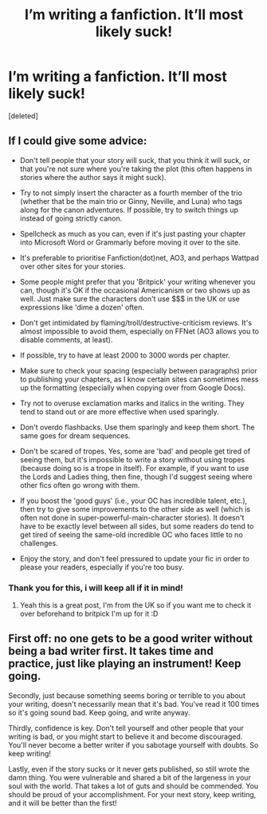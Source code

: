 #+TITLE: I’m writing a fanfiction. It’ll most likely suck!

* I’m writing a fanfiction. It’ll most likely suck!
:PROPERTIES:
:Score: 1
:DateUnix: 1620220439.0
:DateShort: 2021-May-05
:FlairText: Self-Promotion
:END:
[deleted]


** If I could give some advice:

- Don't tell people that your story will suck, that you think it will suck, or that you're not sure where you're taking the plot (this often happens in stories where the author says it might suck).

- Try to not simply insert the character as a fourth member of the trio (whether that be the main trio or Ginny, Neville, and Luna) who tags along for the canon adventures. If possible, try to switch things up instead of going strictly canon.

- Spellcheck as much as you can, even if it's just pasting your chapter into Microsoft Word or Grammarly before moving it over to the site.

- It's preferable to prioritise Fanfiction(dot)net, AO3, and perhaps Wattpad over other sites for your stories.

- Some people might prefer that you 'Britpick' your writing whenever you can, though it's OK if the occasional Americanism or two shows up as well. Just make sure the characters don't use $$$ in the UK or use expressions like 'dime a dozen' often.

- Don't get intimidated by flaming/troll/destructive-criticism reviews. It's almost impossible to avoid them, especially on FFNet (AO3 allows you to disable comments, at least).

- If possible, try to have at least 2000 to 3000 words per chapter.

- Make sure to check your spacing (especially between paragraphs) prior to publishing your chapters, as I know certain sites can sometimes mess up the formatting (especially when copying over from Google Docs).

- Try not to overuse exclamation marks and italics in the writing. They tend to stand out or are more effective when used sparingly.

- Don't overdo flashbacks. Use them sparingly and keep them short. The same goes for dream sequences.

- Don't be scared of tropes. Yes, some are 'bad' and people get tired of seeing them, but it's impossible to write a story without using tropes (because doing so is a trope in itself). For example, if you want to use the Lords and Ladies thing, then fine, though I'd suggest seeing where other fics often go wrong with them.

- If you boost the 'good guys' (i.e., your OC has incredible talent, etc.), then try to give some improvements to the other side as well (which is often not done in super-powerful-main-character stories). It doesn't have to be exactly level between all sides, but some readers do tend to get tired of seeing the same-old incredible OC who faces little to no challenges.

- Enjoy the story, and don't feel pressured to update your fic in order to please your readers, especially if you're too busy.
:PROPERTIES:
:Author: Vg65
:Score: 10
:DateUnix: 1620223526.0
:DateShort: 2021-May-05
:END:

*** Thank you for this, i will keep all if it in mind!
:PROPERTIES:
:Author: PeliKettureddit
:Score: 3
:DateUnix: 1620223633.0
:DateShort: 2021-May-05
:END:

**** Yeah this is a great post, I'm from the UK so if you want me to check it over beforehand to britpick I'm up for it :D
:PROPERTIES:
:Author: Man_in_the_sky_
:Score: 6
:DateUnix: 1620231823.0
:DateShort: 2021-May-05
:END:


** First off: no one gets to be a good writer without being a bad writer first. It takes time and practice, just like playing an instrument! Keep going.

Secondly, just because something seems boring or terrible to you about your writing, doesn't necessarily mean that it's bad. You've read it 100 times so it's going sound bad. Keep going, and write anyway.

Thirdly, confidence is key. Don't tell yourself and other people that your writing is bad, or you might start to believe it and become discouraged. You'll never become a better writer if you sabotage yourself with doubts. So keep writing!

Lastly, even if the story sucks or it never gets published, so still wrote the damn thing. You were vulnerable and shared a bit of the largeness in your soul with the world. That takes a lot of guts and should be commended. You should be proud of your accomplishment. For your next story, keep writing, and it will be better than the first!
:PROPERTIES:
:Author: alonelysock
:Score: 1
:DateUnix: 1620251730.0
:DateShort: 2021-May-06
:END:
